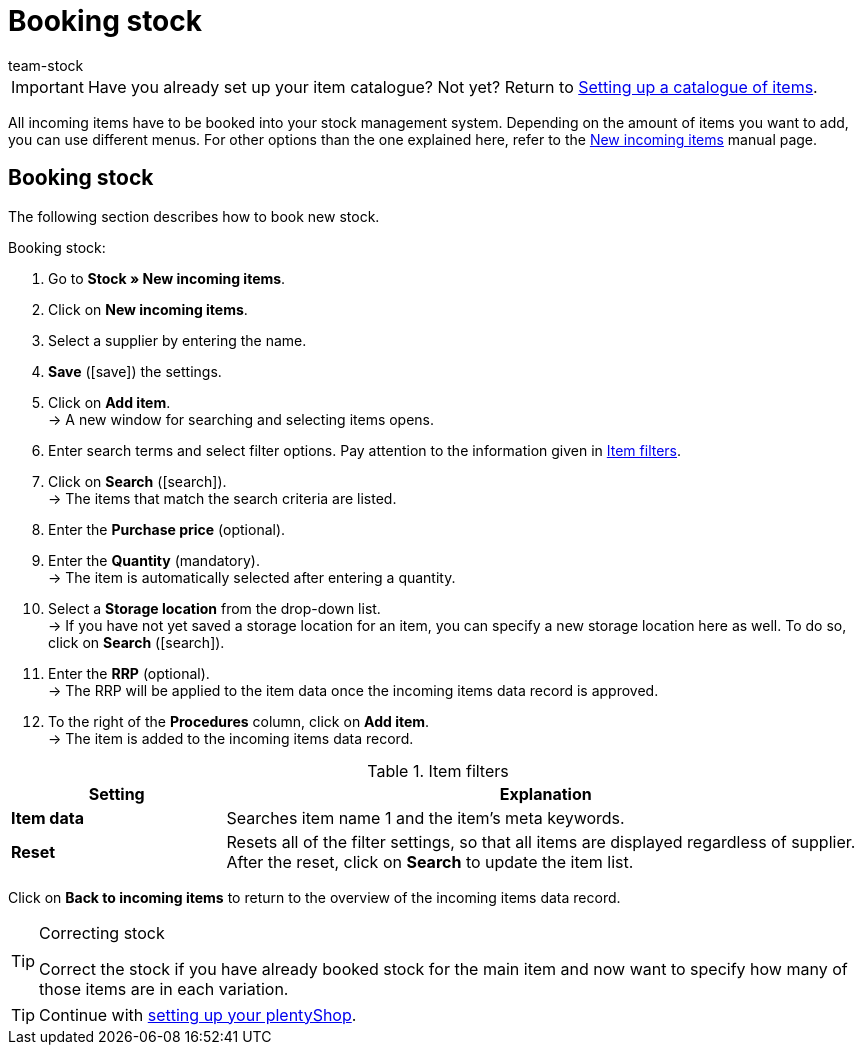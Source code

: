 = Booking stock
:lang: en
:keywords: book stock, booking stock, incoming items, add items, add an item, correct stock, correcting stock, stock correction
:position: 90
:url: welcome/quick-start/quick-start-booking-stock
:id: ZTYZTPX
:author: team-stock

IMPORTANT: Have you already set up your item catalogue? Not yet? Return to xref:welcome:quick-start-item-catalogue.adoc#[Setting up a catalogue of items].

All incoming items have to be booked into your stock management system. Depending on the amount of items you want to add, you can use different menus. For other options than the one explained here, refer to the xref:stock-management:new-incoming-items.adoc#[New incoming items] manual page.

[#100]
== Booking stock
The following section describes how to book new stock.

[.instruction]
Booking stock:

. Go to *Stock » New incoming items*.
. Click on *New incoming items*.
. Select a supplier by entering the name.
. *Save* (icon:save[role="green"]) the settings.
. Click on *Add item*. +
→ A new window for searching and selecting items opens.
. Enter search terms and select filter options. Pay attention to the information given in <<filter-items>>.
. Click on *Search* (icon:search[role="blue"]). +
→ The items that match the search criteria are listed.
. Enter the *Purchase price* (optional).
. Enter the *Quantity* (mandatory). +
→ The item is automatically selected after entering a quantity.
. Select a *Storage location* from the drop-down list. +
→ If you have not yet saved a storage location for an item, you can specify a new storage location here as well. To do so, click on *Search* (icon:search[role="blue"]).
. Enter the *RRP* (optional). +
→ The RRP will be applied to the item data once the incoming items data record is approved.
. To the right of the *Procedures* column, click on *Add item*. +
→ The item is added to the incoming items data record.

[[filter-items]]
.Item filters
[cols="1,3"]
|====
|Setting |Explanation

| *Item data*
|Searches item name 1 and the item's meta keywords.

| *Reset*
|Resets all of the filter settings, so that all items are displayed regardless of supplier. After the reset, click on *Search* to update the item list.
|====

Click on *Back to incoming items* to return to the overview of the incoming items data record.

[TIP]
.Correcting stock
====
Correct the stock if you have already booked stock for the main item and now want to specify how many of those items are in each variation.
====

TIP: Continue with xref:welcome:quick-start-online-store.adoc#[setting up your plentyShop].
